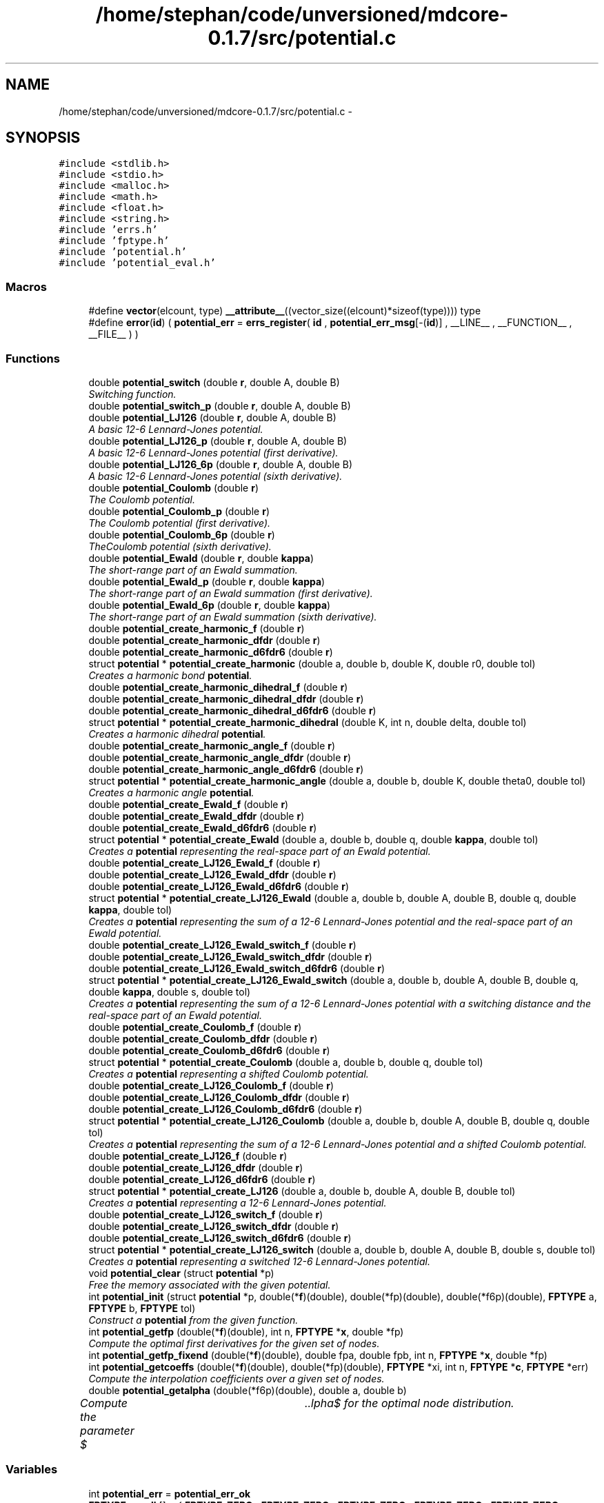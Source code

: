 .TH "/home/stephan/code/unversioned/mdcore-0.1.7/src/potential.c" 3 "Mon Jan 6 2014" "Version 0.1.5" "mdcore" \" -*- nroff -*-
.ad l
.nh
.SH NAME
/home/stephan/code/unversioned/mdcore-0.1.7/src/potential.c \- 
.SH SYNOPSIS
.br
.PP
\fC#include <stdlib\&.h>\fP
.br
\fC#include <stdio\&.h>\fP
.br
\fC#include <malloc\&.h>\fP
.br
\fC#include <math\&.h>\fP
.br
\fC#include <float\&.h>\fP
.br
\fC#include <string\&.h>\fP
.br
\fC#include 'errs\&.h'\fP
.br
\fC#include 'fptype\&.h'\fP
.br
\fC#include 'potential\&.h'\fP
.br
\fC#include 'potential_eval\&.h'\fP
.br

.SS "Macros"

.in +1c
.ti -1c
.RI "#define \fBvector\fP(elcount, type)   \fB__attribute__\fP((vector_size((elcount)*sizeof(type)))) type"
.br
.ti -1c
.RI "#define \fBerror\fP(\fBid\fP)   ( \fBpotential_err\fP = \fBerrs_register\fP( \fBid\fP , \fBpotential_err_msg\fP[-(\fBid\fP)] , __LINE__ , __FUNCTION__ , __FILE__ ) )"
.br
.in -1c
.SS "Functions"

.in +1c
.ti -1c
.RI "double \fBpotential_switch\fP (double \fBr\fP, double A, double B)"
.br
.RI "\fISwitching function\&. \fP"
.ti -1c
.RI "double \fBpotential_switch_p\fP (double \fBr\fP, double A, double B)"
.br
.ti -1c
.RI "double \fBpotential_LJ126\fP (double \fBr\fP, double A, double B)"
.br
.RI "\fIA basic 12-6 Lennard-Jones potential\&. \fP"
.ti -1c
.RI "double \fBpotential_LJ126_p\fP (double \fBr\fP, double A, double B)"
.br
.RI "\fIA basic 12-6 Lennard-Jones potential (first derivative)\&. \fP"
.ti -1c
.RI "double \fBpotential_LJ126_6p\fP (double \fBr\fP, double A, double B)"
.br
.RI "\fIA basic 12-6 Lennard-Jones potential (sixth derivative)\&. \fP"
.ti -1c
.RI "double \fBpotential_Coulomb\fP (double \fBr\fP)"
.br
.RI "\fIThe Coulomb potential\&. \fP"
.ti -1c
.RI "double \fBpotential_Coulomb_p\fP (double \fBr\fP)"
.br
.RI "\fIThe Coulomb potential (first derivative)\&. \fP"
.ti -1c
.RI "double \fBpotential_Coulomb_6p\fP (double \fBr\fP)"
.br
.RI "\fITheCoulomb potential (sixth derivative)\&. \fP"
.ti -1c
.RI "double \fBpotential_Ewald\fP (double \fBr\fP, double \fBkappa\fP)"
.br
.RI "\fIThe short-range part of an Ewald summation\&. \fP"
.ti -1c
.RI "double \fBpotential_Ewald_p\fP (double \fBr\fP, double \fBkappa\fP)"
.br
.RI "\fIThe short-range part of an Ewald summation (first derivative)\&. \fP"
.ti -1c
.RI "double \fBpotential_Ewald_6p\fP (double \fBr\fP, double \fBkappa\fP)"
.br
.RI "\fIThe short-range part of an Ewald summation (sixth derivative)\&. \fP"
.ti -1c
.RI "double \fBpotential_create_harmonic_f\fP (double \fBr\fP)"
.br
.ti -1c
.RI "double \fBpotential_create_harmonic_dfdr\fP (double \fBr\fP)"
.br
.ti -1c
.RI "double \fBpotential_create_harmonic_d6fdr6\fP (double \fBr\fP)"
.br
.ti -1c
.RI "struct \fBpotential\fP * \fBpotential_create_harmonic\fP (double a, double b, double K, double r0, double tol)"
.br
.RI "\fICreates a harmonic bond \fBpotential\fP\&. \fP"
.ti -1c
.RI "double \fBpotential_create_harmonic_dihedral_f\fP (double \fBr\fP)"
.br
.ti -1c
.RI "double \fBpotential_create_harmonic_dihedral_dfdr\fP (double \fBr\fP)"
.br
.ti -1c
.RI "double \fBpotential_create_harmonic_dihedral_d6fdr6\fP (double \fBr\fP)"
.br
.ti -1c
.RI "struct \fBpotential\fP * \fBpotential_create_harmonic_dihedral\fP (double K, int n, double delta, double tol)"
.br
.RI "\fICreates a harmonic dihedral \fBpotential\fP\&. \fP"
.ti -1c
.RI "double \fBpotential_create_harmonic_angle_f\fP (double \fBr\fP)"
.br
.ti -1c
.RI "double \fBpotential_create_harmonic_angle_dfdr\fP (double \fBr\fP)"
.br
.ti -1c
.RI "double \fBpotential_create_harmonic_angle_d6fdr6\fP (double \fBr\fP)"
.br
.ti -1c
.RI "struct \fBpotential\fP * \fBpotential_create_harmonic_angle\fP (double a, double b, double K, double theta0, double tol)"
.br
.RI "\fICreates a harmonic angle \fBpotential\fP\&. \fP"
.ti -1c
.RI "double \fBpotential_create_Ewald_f\fP (double \fBr\fP)"
.br
.ti -1c
.RI "double \fBpotential_create_Ewald_dfdr\fP (double \fBr\fP)"
.br
.ti -1c
.RI "double \fBpotential_create_Ewald_d6fdr6\fP (double \fBr\fP)"
.br
.ti -1c
.RI "struct \fBpotential\fP * \fBpotential_create_Ewald\fP (double a, double b, double q, double \fBkappa\fP, double tol)"
.br
.RI "\fICreates a \fBpotential\fP representing the real-space part of an Ewald potential\&. \fP"
.ti -1c
.RI "double \fBpotential_create_LJ126_Ewald_f\fP (double \fBr\fP)"
.br
.ti -1c
.RI "double \fBpotential_create_LJ126_Ewald_dfdr\fP (double \fBr\fP)"
.br
.ti -1c
.RI "double \fBpotential_create_LJ126_Ewald_d6fdr6\fP (double \fBr\fP)"
.br
.ti -1c
.RI "struct \fBpotential\fP * \fBpotential_create_LJ126_Ewald\fP (double a, double b, double A, double B, double q, double \fBkappa\fP, double tol)"
.br
.RI "\fICreates a \fBpotential\fP representing the sum of a 12-6 Lennard-Jones potential and the real-space part of an Ewald potential\&. \fP"
.ti -1c
.RI "double \fBpotential_create_LJ126_Ewald_switch_f\fP (double \fBr\fP)"
.br
.ti -1c
.RI "double \fBpotential_create_LJ126_Ewald_switch_dfdr\fP (double \fBr\fP)"
.br
.ti -1c
.RI "double \fBpotential_create_LJ126_Ewald_switch_d6fdr6\fP (double \fBr\fP)"
.br
.ti -1c
.RI "struct \fBpotential\fP * \fBpotential_create_LJ126_Ewald_switch\fP (double a, double b, double A, double B, double q, double \fBkappa\fP, double s, double tol)"
.br
.RI "\fICreates a \fBpotential\fP representing the sum of a 12-6 Lennard-Jones potential with a switching distance and the real-space part of an Ewald potential\&. \fP"
.ti -1c
.RI "double \fBpotential_create_Coulomb_f\fP (double \fBr\fP)"
.br
.ti -1c
.RI "double \fBpotential_create_Coulomb_dfdr\fP (double \fBr\fP)"
.br
.ti -1c
.RI "double \fBpotential_create_Coulomb_d6fdr6\fP (double \fBr\fP)"
.br
.ti -1c
.RI "struct \fBpotential\fP * \fBpotential_create_Coulomb\fP (double a, double b, double q, double tol)"
.br
.RI "\fICreates a \fBpotential\fP representing a shifted Coulomb potential\&. \fP"
.ti -1c
.RI "double \fBpotential_create_LJ126_Coulomb_f\fP (double \fBr\fP)"
.br
.ti -1c
.RI "double \fBpotential_create_LJ126_Coulomb_dfdr\fP (double \fBr\fP)"
.br
.ti -1c
.RI "double \fBpotential_create_LJ126_Coulomb_d6fdr6\fP (double \fBr\fP)"
.br
.ti -1c
.RI "struct \fBpotential\fP * \fBpotential_create_LJ126_Coulomb\fP (double a, double b, double A, double B, double q, double tol)"
.br
.RI "\fICreates a \fBpotential\fP representing the sum of a 12-6 Lennard-Jones potential and a shifted Coulomb potential\&. \fP"
.ti -1c
.RI "double \fBpotential_create_LJ126_f\fP (double \fBr\fP)"
.br
.ti -1c
.RI "double \fBpotential_create_LJ126_dfdr\fP (double \fBr\fP)"
.br
.ti -1c
.RI "double \fBpotential_create_LJ126_d6fdr6\fP (double \fBr\fP)"
.br
.ti -1c
.RI "struct \fBpotential\fP * \fBpotential_create_LJ126\fP (double a, double b, double A, double B, double tol)"
.br
.RI "\fICreates a \fBpotential\fP representing a 12-6 Lennard-Jones potential\&. \fP"
.ti -1c
.RI "double \fBpotential_create_LJ126_switch_f\fP (double \fBr\fP)"
.br
.ti -1c
.RI "double \fBpotential_create_LJ126_switch_dfdr\fP (double \fBr\fP)"
.br
.ti -1c
.RI "double \fBpotential_create_LJ126_switch_d6fdr6\fP (double \fBr\fP)"
.br
.ti -1c
.RI "struct \fBpotential\fP * \fBpotential_create_LJ126_switch\fP (double a, double b, double A, double B, double s, double tol)"
.br
.RI "\fICreates a \fBpotential\fP representing a switched 12-6 Lennard-Jones potential\&. \fP"
.ti -1c
.RI "void \fBpotential_clear\fP (struct \fBpotential\fP *p)"
.br
.RI "\fIFree the memory associated with the given potential\&. \fP"
.ti -1c
.RI "int \fBpotential_init\fP (struct \fBpotential\fP *p, double(*\fBf\fP)(double), double(*fp)(double), double(*f6p)(double), \fBFPTYPE\fP a, \fBFPTYPE\fP b, \fBFPTYPE\fP tol)"
.br
.RI "\fIConstruct a \fBpotential\fP from the given function\&. \fP"
.ti -1c
.RI "int \fBpotential_getfp\fP (double(*\fBf\fP)(double), int n, \fBFPTYPE\fP *\fBx\fP, double *fp)"
.br
.RI "\fICompute the optimal first derivatives for the given set of nodes\&. \fP"
.ti -1c
.RI "int \fBpotential_getfp_fixend\fP (double(*\fBf\fP)(double), double fpa, double fpb, int n, \fBFPTYPE\fP *\fBx\fP, double *fp)"
.br
.ti -1c
.RI "int \fBpotential_getcoeffs\fP (double(*\fBf\fP)(double), double(*fp)(double), \fBFPTYPE\fP *xi, int n, \fBFPTYPE\fP *\fBc\fP, \fBFPTYPE\fP *err)"
.br
.RI "\fICompute the interpolation coefficients over a given set of nodes\&. \fP"
.ti -1c
.RI "double \fBpotential_getalpha\fP (double(*f6p)(double), double a, double b)"
.br
.RI "\fICompute the parameter $\alpha$ for the optimal node distribution\&. \fP"
.in -1c
.SS "Variables"

.in +1c
.ti -1c
.RI "int \fBpotential_err\fP = \fBpotential_err_ok\fP"
.br
.ti -1c
.RI "\fBFPTYPE\fP \fBc_null\fP [] = { \fBFPTYPE_ZERO\fP , \fBFPTYPE_ZERO\fP , \fBFPTYPE_ZERO\fP , \fBFPTYPE_ZERO\fP , \fBFPTYPE_ZERO\fP , \fBFPTYPE_ZERO\fP , \fBFPTYPE_ZERO\fP , \fBFPTYPE_ZERO\fP }"
.br
.ti -1c
.RI "struct \fBpotential\fP \fBpotential_null\fP = { { \fBFPTYPE_ZERO\fP , \fBFPTYPE_ZERO\fP , \fBFPTYPE_ZERO\fP , \fBFPTYPE_ZERO\fP } , \fBc_null\fP , 0\&.0 , DBL_MAX , \fBpotential_flag_none\fP , 1 }"
.br
.ti -1c
.RI "char * \fBpotential_err_msg\fP [6]"
.br
.ti -1c
.RI "double \fBpotential_create_harmonic_K\fP"
.br
.ti -1c
.RI "double \fBpotential_create_harmonic_r0\fP"
.br
.ti -1c
.RI "double \fBpotential_create_harmonic_dihedral_K\fP"
.br
.ti -1c
.RI "int \fBpotential_create_harmonic_dihedral_n\fP"
.br
.ti -1c
.RI "double \fBpotential_create_harmonic_dihedral_delta\fP"
.br
.ti -1c
.RI "double \fBpotential_create_harmonic_angle_K\fP"
.br
.ti -1c
.RI "double \fBpotential_create_harmonic_angle_theta0\fP"
.br
.ti -1c
.RI "double \fBpotential_create_Ewald_q\fP"
.br
.ti -1c
.RI "double \fBpotential_create_Ewald_kappa\fP"
.br
.ti -1c
.RI "double \fBpotential_create_LJ126_Ewald_A\fP"
.br
.ti -1c
.RI "double \fBpotential_create_LJ126_Ewald_B\fP"
.br
.ti -1c
.RI "double \fBpotential_create_LJ126_Ewald_kappa\fP"
.br
.ti -1c
.RI "double \fBpotential_create_LJ126_Ewald_q\fP"
.br
.ti -1c
.RI "double \fBpotential_create_LJ126_Ewald_switch_A\fP"
.br
.ti -1c
.RI "double \fBpotential_create_LJ126_Ewald_switch_B\fP"
.br
.ti -1c
.RI "double \fBpotential_create_LJ126_Ewald_switch_kappa\fP"
.br
.ti -1c
.RI "double \fBpotential_create_LJ126_Ewald_switch_q\fP"
.br
.ti -1c
.RI "double \fBpotential_create_LJ126_Ewald_switch_s\fP"
.br
.ti -1c
.RI "double \fBpotential_create_LJ126_Ewald_switch_cutoff\fP"
.br
.ti -1c
.RI "double \fBpotential_create_Coulomb_q\fP"
.br
.ti -1c
.RI "double \fBpotential_create_Coulomb_b\fP"
.br
.ti -1c
.RI "double \fBpotential_create_LJ126_Coulomb_q\fP"
.br
.ti -1c
.RI "double \fBpotential_create_LJ126_Coulomb_b\fP"
.br
.ti -1c
.RI "double \fBpotential_create_LJ126_Coulomb_A\fP"
.br
.ti -1c
.RI "double \fBpotential_create_LJ126_Coulomb_B\fP"
.br
.ti -1c
.RI "double \fBpotential_create_LJ126_A\fP"
.br
.ti -1c
.RI "double \fBpotential_create_LJ126_B\fP"
.br
.ti -1c
.RI "double \fBpotential_create_LJ126_switch_A\fP"
.br
.ti -1c
.RI "double \fBpotential_create_LJ126_switch_B\fP"
.br
.ti -1c
.RI "double \fBpotential_create_LJ126_switch_s\fP"
.br
.ti -1c
.RI "double \fBpotential_create_LJ126_switch_cutoff\fP"
.br
.in -1c
.SH "Macro Definition Documentation"
.PP 
.SS "#define error(\fBid\fP)   ( \fBpotential_err\fP = \fBerrs_register\fP( \fBid\fP , \fBpotential_err_msg\fP[-(\fBid\fP)] , __LINE__ , __FUNCTION__ , __FILE__ ) )"

.SS "#define vector(elcount, type)   \fB__attribute__\fP((vector_size((elcount)*sizeof(type)))) type"
Macro to easily define vector types\&. 
.SH "Function Documentation"
.PP 
.SS "void potential_clear (struct \fBpotential\fP *p)"

.PP
Free the memory associated with the given potential\&. 
.PP
\fBParameters:\fP
.RS 4
\fIp\fP Pointer to the \fBpotential\fP to clear\&. 
.RE
.PP

.SS "double potential_Coulomb (doubler)\fC [inline]\fP"

.PP
The Coulomb potential\&. 
.PP
\fBParameters:\fP
.RS 4
\fIr\fP The interaction radius\&.
.RE
.PP
\fBReturns:\fP
.RS 4
The potential $ \frac{1}{4\pi r} $ evaluated at \fCr\fP\&. 
.RE
.PP

.SS "double potential_Coulomb_6p (doubler)\fC [inline]\fP"

.PP
TheCoulomb potential (sixth derivative)\&. 
.PP
\fBParameters:\fP
.RS 4
\fIr\fP The interaction radius\&.
.RE
.PP
\fBReturns:\fP
.RS 4
The sixth derivative of the potential $ \frac{1}{4\pi r} $ evaluated at \fCr\fP\&. 
.RE
.PP

.SS "double potential_Coulomb_p (doubler)\fC [inline]\fP"

.PP
The Coulomb potential (first derivative)\&. 
.PP
\fBParameters:\fP
.RS 4
\fIr\fP The interaction radius\&.
.RE
.PP
\fBReturns:\fP
.RS 4
The first derivative of the potential $ \frac{1}{4\pi r} $ evaluated at \fCr\fP\&. 
.RE
.PP

.SS "struct \fBpotential\fP* potential_create_Coulomb (doublea, doubleb, doubleq, doubletol)"

.PP
Creates a \fBpotential\fP representing a shifted Coulomb potential\&. 
.PP
\fBParameters:\fP
.RS 4
\fIa\fP The smallest radius for which the potential will be constructed\&. 
.br
\fIb\fP The largest radius for which the potential will be constructed\&. 
.br
\fIq\fP The charge scaling of the potential\&. 
.br
\fItol\fP The tolerance to which the interpolation should match the exact potential\&.
.RE
.PP
\fBReturns:\fP
.RS 4
A newly-allocated \fBpotential\fP representing the potential $ \frac{1}{4\pi r} $ in $[a,b]$ or \fCNULL\fP on error (see \fBpotential_err\fP)\&. 
.RE
.PP

.SS "double potential_create_Coulomb_d6fdr6 (doubler)"

.SS "double potential_create_Coulomb_dfdr (doubler)"

.SS "double potential_create_Coulomb_f (doubler)"

.SS "struct \fBpotential\fP* potential_create_Ewald (doublea, doubleb, doubleq, doublekappa, doubletol)"

.PP
Creates a \fBpotential\fP representing the real-space part of an Ewald potential\&. 
.PP
\fBParameters:\fP
.RS 4
\fIa\fP The smallest radius for which the potential will be constructed\&. 
.br
\fIb\fP The largest radius for which the potential will be constructed\&. 
.br
\fIq\fP The charge scaling of the potential\&. 
.br
\fIkappa\fP The screening distance of the Ewald potential\&. 
.br
\fItol\fP The tolerance to which the interpolation should match the exact potential\&.
.RE
.PP
\fBReturns:\fP
.RS 4
A newly-allocated \fBpotential\fP representing the potential $ q\frac{\mbox{erfc}(\kappa r}{r} $ in $[a,b]$ or \fCNULL\fP on error (see \fBpotential_err\fP)\&. 
.RE
.PP

.SS "double potential_create_Ewald_d6fdr6 (doubler)"

.SS "double potential_create_Ewald_dfdr (doubler)"

.SS "double potential_create_Ewald_f (doubler)"

.SS "struct \fBpotential\fP* potential_create_harmonic (doublea, doubleb, doubleK, doubler0, doubletol)"

.PP
Creates a harmonic bond \fBpotential\fP\&. 
.PP
\fBParameters:\fP
.RS 4
\fIa\fP The smallest radius for which the potential will be constructed\&. 
.br
\fIb\fP The largest radius for which the potential will be constructed\&. 
.br
\fIK\fP The energy of the bond\&. 
.br
\fIr0\fP The minimum energy distance\&. 
.br
\fItol\fP The tolerance to which the interpolation should match the exact potential\&.
.RE
.PP
\fBReturns:\fP
.RS 4
A newly-allocated \fBpotential\fP representing the potential $ K(r-r_0)^2 $ in $[a,b]$ or \fCNULL\fP on error (see \fBpotential_err\fP)\&. 
.RE
.PP

.SS "struct \fBpotential\fP* potential_create_harmonic_angle (doublea, doubleb, doubleK, doubletheta0, doubletol)"

.PP
Creates a harmonic angle \fBpotential\fP\&. 
.PP
\fBParameters:\fP
.RS 4
\fIa\fP The smallest angle for which the potential will be constructed\&. 
.br
\fIb\fP The largest angle for which the potential will be constructed\&. 
.br
\fIK\fP The energy of the angle\&. 
.br
\fItheta0\fP The minimum energy angle\&. 
.br
\fItol\fP The tolerance to which the interpolation should match the exact potential\&.
.RE
.PP
\fBReturns:\fP
.RS 4
A newly-allocated \fBpotential\fP representing the potential $ K(\arccos(r)-r_0)^2 $ in $[a,b]$ or \fCNULL\fP on error (see \fBpotential_err\fP)\&. 
.RE
.PP

.SS "double potential_create_harmonic_angle_d6fdr6 (doubler)"

.SS "double potential_create_harmonic_angle_dfdr (doubler)"

.SS "double potential_create_harmonic_angle_f (doubler)"

.SS "double potential_create_harmonic_d6fdr6 (doubler)"

.SS "double potential_create_harmonic_dfdr (doubler)"

.SS "struct \fBpotential\fP* potential_create_harmonic_dihedral (doubleK, intn, doubledelta, doubletol)"

.PP
Creates a harmonic dihedral \fBpotential\fP\&. 
.PP
\fBParameters:\fP
.RS 4
\fIK\fP The energy of the dihedral\&. 
.br
\fIn\fP The multiplicity of the dihedral\&. 
.br
\fIdelta\fP The minimum energy dihedral\&. 
.br
\fItol\fP The tolerance to which the interpolation should match the exact potential\&.
.RE
.PP
\fBReturns:\fP
.RS 4
A newly-allocated \fBpotential\fP representing the potential $ K(1 + \cos(n\arccos(r)-delta) $ in $[-1,1]$ or \fCNULL\fP on error (see \fBpotential_err\fP)\&. 
.RE
.PP

.SS "double potential_create_harmonic_dihedral_d6fdr6 (doubler)"

.SS "double potential_create_harmonic_dihedral_dfdr (doubler)"

.SS "double potential_create_harmonic_dihedral_f (doubler)"

.SS "double potential_create_harmonic_f (doubler)"

.SS "struct \fBpotential\fP* potential_create_LJ126 (doublea, doubleb, doubleA, doubleB, doubletol)"

.PP
Creates a \fBpotential\fP representing a 12-6 Lennard-Jones potential\&. 
.PP
\fBParameters:\fP
.RS 4
\fIa\fP The smallest radius for which the potential will be constructed\&. 
.br
\fIb\fP The largest radius for which the potential will be constructed\&. 
.br
\fIA\fP The first parameter of the Lennard-Jones potential\&. 
.br
\fIB\fP The second parameter of the Lennard-Jones potential\&. 
.br
\fItol\fP The tolerance to which the interpolation should match the exact potential\&.
.RE
.PP
\fBReturns:\fP
.RS 4
A newly-allocated \fBpotential\fP representing the potential $ \left( \frac{A}{r^{12}} - \frac{B}{r^6} \right) $ in $[a,b]$ or \fCNULL\fP on error (see \fBpotential_err\fP)\&. 
.RE
.PP

.SS "struct \fBpotential\fP* potential_create_LJ126_Coulomb (doublea, doubleb, doubleA, doubleB, doubleq, doubletol)"

.PP
Creates a \fBpotential\fP representing the sum of a 12-6 Lennard-Jones potential and a shifted Coulomb potential\&. 
.PP
\fBParameters:\fP
.RS 4
\fIa\fP The smallest radius for which the potential will be constructed\&. 
.br
\fIb\fP The largest radius for which the potential will be constructed\&. 
.br
\fIA\fP The first parameter of the Lennard-Jones potential\&. 
.br
\fIB\fP The second parameter of the Lennard-Jones potential\&. 
.br
\fIq\fP The charge scaling of the potential\&. 
.br
\fItol\fP The tolerance to which the interpolation should match the exact potential\&.
.RE
.PP
\fBReturns:\fP
.RS 4
A newly-allocated \fBpotential\fP representing the potential $ \left( \frac{A}{r^{12}} - \frac{B}{r^6} \right) $ in $[a,b]$ or \fCNULL\fP on error (see \fBpotential_err\fP)\&. 
.RE
.PP

.SS "double potential_create_LJ126_Coulomb_d6fdr6 (doubler)"

.SS "double potential_create_LJ126_Coulomb_dfdr (doubler)"

.SS "double potential_create_LJ126_Coulomb_f (doubler)"

.SS "double potential_create_LJ126_d6fdr6 (doubler)"

.SS "double potential_create_LJ126_dfdr (doubler)"

.SS "struct \fBpotential\fP* potential_create_LJ126_Ewald (doublea, doubleb, doubleA, doubleB, doubleq, doublekappa, doubletol)"

.PP
Creates a \fBpotential\fP representing the sum of a 12-6 Lennard-Jones potential and the real-space part of an Ewald potential\&. 
.PP
\fBParameters:\fP
.RS 4
\fIa\fP The smallest radius for which the potential will be constructed\&. 
.br
\fIb\fP The largest radius for which the potential will be constructed\&. 
.br
\fIA\fP The first parameter of the Lennard-Jones potential\&. 
.br
\fIB\fP The second parameter of the Lennard-Jones potential\&. 
.br
\fIq\fP The charge scaling of the potential\&. 
.br
\fIkappa\fP The screening distance of the Ewald potential\&. 
.br
\fItol\fP The tolerance to which the interpolation should match the exact potential\&.
.RE
.PP
\fBReturns:\fP
.RS 4
A newly-allocated \fBpotential\fP representing the potential $ \left( \frac{A}{r^{12}} - \frac{B}{r^6} \right) $ in $[a,b]$ or \fCNULL\fP on error (see \fBpotential_err\fP)\&. 
.RE
.PP

.SS "double potential_create_LJ126_Ewald_d6fdr6 (doubler)"

.SS "double potential_create_LJ126_Ewald_dfdr (doubler)"

.SS "double potential_create_LJ126_Ewald_f (doubler)"

.SS "struct \fBpotential\fP* potential_create_LJ126_Ewald_switch (doublea, doubleb, doubleA, doubleB, doubleq, doublekappa, doubles, doubletol)"

.PP
Creates a \fBpotential\fP representing the sum of a 12-6 Lennard-Jones potential with a switching distance and the real-space part of an Ewald potential\&. 
.PP
\fBParameters:\fP
.RS 4
\fIa\fP The smallest radius for which the potential will be constructed\&. 
.br
\fIb\fP The largest radius for which the potential will be constructed\&. 
.br
\fIA\fP The first parameter of the Lennard-Jones potential\&. 
.br
\fIB\fP The second parameter of the Lennard-Jones potential\&. 
.br
\fIq\fP The charge scaling of the potential\&. 
.br
\fIs\fP The switching distance\&. 
.br
\fIkappa\fP The screening distance of the Ewald potential\&. 
.br
\fItol\fP The tolerance to which the interpolation should match the exact potential\&.
.RE
.PP
\fBReturns:\fP
.RS 4
A newly-allocated \fBpotential\fP representing the potential $ \left( \frac{A}{r^{12}} - \frac{B}{r^6} \right) $ in $[a,b]$ or \fCNULL\fP on error (see \fBpotential_err\fP)\&. 
.RE
.PP

.SS "double potential_create_LJ126_Ewald_switch_d6fdr6 (doubler)"

.SS "double potential_create_LJ126_Ewald_switch_dfdr (doubler)"

.SS "double potential_create_LJ126_Ewald_switch_f (doubler)"

.SS "double potential_create_LJ126_f (doubler)"

.SS "struct \fBpotential\fP* potential_create_LJ126_switch (doublea, doubleb, doubleA, doubleB, doubles, doubletol)"

.PP
Creates a \fBpotential\fP representing a switched 12-6 Lennard-Jones potential\&. 
.PP
\fBParameters:\fP
.RS 4
\fIa\fP The smallest radius for which the potential will be constructed\&. 
.br
\fIb\fP The largest radius for which the potential will be constructed\&. 
.br
\fIA\fP The first parameter of the Lennard-Jones potential\&. 
.br
\fIB\fP The second parameter of the Lennard-Jones potential\&. 
.br
\fIs\fP The switchting length 
.br
\fItol\fP The tolerance to which the interpolation should match the exact potential\&.
.RE
.PP
\fBReturns:\fP
.RS 4
A newly-allocated \fBpotential\fP representing the potential $ \left( \frac{A}{r^{12}} - \frac{B}{r^6} \right) $ in $[a,b]$ or \fCNULL\fP on error (see \fBpotential_err\fP)\&. 
.RE
.PP

.SS "double potential_create_LJ126_switch_d6fdr6 (doubler)"

.SS "double potential_create_LJ126_switch_dfdr (doubler)"

.SS "double potential_create_LJ126_switch_f (doubler)"

.SS "double potential_Ewald (doubler, doublekappa)\fC [inline]\fP"

.PP
The short-range part of an Ewald summation\&. 
.PP
\fBParameters:\fP
.RS 4
\fIr\fP The interaction radius\&. 
.br
\fIkappa\fP The screening length of the Ewald summation\&.
.RE
.PP
\fBReturns:\fP
.RS 4
The potential $ \frac{\mbox{erfc}( \kappa r )}{r} $ evaluated at \fCr\fP\&. 
.RE
.PP

.SS "double potential_Ewald_6p (doubler, doublekappa)\fC [inline]\fP"

.PP
The short-range part of an Ewald summation (sixth derivative)\&. 
.PP
\fBParameters:\fP
.RS 4
\fIr\fP The interaction radius\&. 
.br
\fIkappa\fP The screening length of the Ewald summation\&.
.RE
.PP
\fBReturns:\fP
.RS 4
The sixth derivative of the potential $ \frac{\mbox{erfc}( \kappa r )}{r} $ evaluated at \fCr\fP\&. 
.RE
.PP

.SS "double potential_Ewald_p (doubler, doublekappa)\fC [inline]\fP"

.PP
The short-range part of an Ewald summation (first derivative)\&. 
.PP
\fBParameters:\fP
.RS 4
\fIr\fP The interaction radius\&. 
.br
\fIkappa\fP The screening length of the Ewald summation\&.
.RE
.PP
\fBReturns:\fP
.RS 4
The first derivative of the potential $ \frac{\mbox{erfc}( \kappa r )}{r} $ evaluated at \fCr\fP\&. 
.RE
.PP

.SS "double potential_getalpha (double(*)(double)f6p, doublea, doubleb)"

.PP
Compute the parameter $\alpha$ for the optimal node distribution\&. 
.PP
\fBParameters:\fP
.RS 4
\fIf6p\fP Pointer to a function representing the 6th derivative of the interpoland\&. 
.br
\fIa\fP Left limit of the interpolation\&. 
.br
\fIb\fP Right limit of the interpolation\&.
.RE
.PP
\fBReturns:\fP
.RS 4
The computed value for $\alpha$\&.
.RE
.PP
The value $\alpha$ is computed using Brent's algortihm to 4 decimal digits\&. 
.SS "int potential_getcoeffs (double(*)(double)f, double(*)(double)fp, \fBFPTYPE\fP *xi, intn, \fBFPTYPE\fP *c, \fBFPTYPE\fP *err)"

.PP
Compute the interpolation coefficients over a given set of nodes\&. 
.PP
\fBParameters:\fP
.RS 4
\fIf\fP Pointer to the function to be interpolated\&. 
.br
\fIfp\fP Pointer to the first derivative of \fCf\fP\&. 
.br
\fIxi\fP Pointer to an array of nodes between whicht the function \fCf\fP will be interpolated\&. 
.br
\fIn\fP Number of nodes in \fCxi\fP\&. 
.br
\fIc\fP Pointer to an array in which to store the interpolation coefficients\&. 
.br
\fIerr\fP Pointer to a floating-point value in which an approximation of the interpolation error, relative to the maximum of f in each interval, is stored\&.
.RE
.PP
\fBReturns:\fP
.RS 4
\fBpotential_err_ok\fP or < 0 on error (see \fBpotential_err\fP)\&.
.RE
.PP
Compute the coefficients of the function \fCf\fP with derivative \fCfp\fP over the \fCn\fP intervals between the \fCxi\fP and store an estimate of the maximum locally relative interpolation error in \fCerr\fP\&.
.PP
The array to which \fCc\fP points must be large enough to hold at least \fBpotential_degree\fP x \fCn\fP values of type \fBFPTYPE\fP\&. 
.SS "int potential_getfp (double(*)(double)f, intn, \fBFPTYPE\fP *x, double *fp)"

.PP
Compute the optimal first derivatives for the given set of nodes\&. 
.PP
\fBParameters:\fP
.RS 4
\fIf\fP Pointer to the function to be interpolated\&. 
.br
\fIn\fP Number of intervals\&. 
.br
\fIxi\fP Pointer to an array of nodes between whicht the function \fCf\fP will be interpolated\&. 
.br
\fIfp\fP Pointer to an array in which to store the first derivatives of \fCf\fP\&.
.RE
.PP
\fBReturns:\fP
.RS 4
\fBpotential_err_ok\fP or < 0 on error (see \fBpotential_err\fP)\&. 
.RE
.PP

.SS "int potential_getfp_fixend (double(*)(double)f, doublefpa, doublefpb, intn, \fBFPTYPE\fP *x, double *fp)"

.SS "int potential_init (struct \fBpotential\fP *p, double(*)(double)f, double(*)(double)fp, double(*)(double)f6p, \fBFPTYPE\fPa, \fBFPTYPE\fPb, \fBFPTYPE\fPtol)"

.PP
Construct a \fBpotential\fP from the given function\&. 
.PP
\fBParameters:\fP
.RS 4
\fIp\fP A pointer to an empty \fBpotential\fP\&. 
.br
\fIf\fP A pointer to the potential function to be interpolated\&. 
.br
\fIfp\fP A pointer to the first derivative of \fCf\fP\&. 
.br
\fIf6p\fP A pointer to the sixth derivative of \fCf\fP\&. 
.br
\fIa\fP The smallest radius for which the potential will be constructed\&. 
.br
\fIb\fP The largest radius for which the potential will be constructed\&. 
.br
\fItol\fP The absolute tolerance to which the interpolation should match the exact potential\&.
.RE
.PP
\fBReturns:\fP
.RS 4
\fBpotential_err_ok\fP or <0 on error (see \fBpotential_err\fP)\&.
.RE
.PP
Computes an interpolated potential function from \fCf\fP in \fC\fP[a,b] to the locally relative tolerance \fCtol\fP\&.
.PP
The sixth derivative \fCf6p\fP is used to compute the optimal node distribution\&. If \fCf6p\fP is \fCNULL\fP, the derivative is approximated numerically\&.
.PP
The zeroth interval contains a linear extension of \fCf\fP for values < a\&. 
.SS "double potential_LJ126 (doubler, doubleA, doubleB)\fC [inline]\fP"

.PP
A basic 12-6 Lennard-Jones potential\&. 
.PP
\fBParameters:\fP
.RS 4
\fIr\fP The interaction radius\&. 
.br
\fIA\fP First parameter of the potential\&. 
.br
\fIB\fP Second parameter of the potential\&.
.RE
.PP
\fBReturns:\fP
.RS 4
The potential $ \left( \frac{A}{r^{12}} - \frac{B}{r^6} \right) $ evaluated at \fCr\fP\&. 
.RE
.PP

.SS "double potential_LJ126_6p (doubler, doubleA, doubleB)\fC [inline]\fP"

.PP
A basic 12-6 Lennard-Jones potential (sixth derivative)\&. 
.PP
\fBParameters:\fP
.RS 4
\fIr\fP The interaction radius\&. 
.br
\fIA\fP First parameter of the potential\&. 
.br
\fIB\fP Second parameter of the potential\&.
.RE
.PP
\fBReturns:\fP
.RS 4
The sixth derivative of the potential $ \left( \frac{A}{r^{12}} - \frac{B}{r^6} \right) $ evaluated at \fCr\fP\&. 
.RE
.PP

.SS "double potential_LJ126_p (doubler, doubleA, doubleB)\fC [inline]\fP"

.PP
A basic 12-6 Lennard-Jones potential (first derivative)\&. 
.PP
\fBParameters:\fP
.RS 4
\fIr\fP The interaction radius\&. 
.br
\fIA\fP First parameter of the potential\&. 
.br
\fIB\fP Second parameter of the potential\&.
.RE
.PP
\fBReturns:\fP
.RS 4
The first derivative of the potential $ \left( \frac{A}{r^{12}} - \frac{B}{r^6} \right) $ evaluated at \fCr\fP\&. 
.RE
.PP

.SS "double potential_switch (doubler, doubleA, doubleB)\fC [inline]\fP"

.PP
Switching function\&. 
.PP
\fBParameters:\fP
.RS 4
\fIr\fP The radius\&. 
.br
\fIA\fP The start of the switching region\&. 
.br
\fIB\fP The end of the switching region\&. 
.RE
.PP

.SS "double potential_switch_p (doubler, doubleA, doubleB)\fC [inline]\fP"

.SH "Variable Documentation"
.PP 
.SS "\fBFPTYPE\fP c_null[] = { \fBFPTYPE_ZERO\fP , \fBFPTYPE_ZERO\fP , \fBFPTYPE_ZERO\fP , \fBFPTYPE_ZERO\fP , \fBFPTYPE_ZERO\fP , \fBFPTYPE_ZERO\fP , \fBFPTYPE_ZERO\fP , \fBFPTYPE_ZERO\fP }"
The null potential 
.SS "double potential_create_Coulomb_b"

.SS "double potential_create_Coulomb_q"

.SS "double potential_create_Ewald_kappa"

.SS "double potential_create_Ewald_q"

.SS "double potential_create_harmonic_angle_K"

.SS "double potential_create_harmonic_angle_theta0"

.SS "double potential_create_harmonic_dihedral_delta"

.SS "double potential_create_harmonic_dihedral_K"

.SS "int potential_create_harmonic_dihedral_n"

.SS "double potential_create_harmonic_K"

.SS "double potential_create_harmonic_r0"

.SS "double potential_create_LJ126_A"

.SS "double potential_create_LJ126_B"

.SS "double potential_create_LJ126_Coulomb_A"

.SS "double potential_create_LJ126_Coulomb_b"

.SS "double potential_create_LJ126_Coulomb_B"

.SS "double potential_create_LJ126_Coulomb_q"

.SS "double potential_create_LJ126_Ewald_A"

.SS "double potential_create_LJ126_Ewald_B"

.SS "double potential_create_LJ126_Ewald_kappa"

.SS "double potential_create_LJ126_Ewald_q"

.SS "double potential_create_LJ126_Ewald_switch_A"

.SS "double potential_create_LJ126_Ewald_switch_B"

.SS "double potential_create_LJ126_Ewald_switch_cutoff"

.SS "double potential_create_LJ126_Ewald_switch_kappa"

.SS "double potential_create_LJ126_Ewald_switch_q"

.SS "double potential_create_LJ126_Ewald_switch_s"

.SS "double potential_create_LJ126_switch_A"

.SS "double potential_create_LJ126_switch_B"

.SS "double potential_create_LJ126_switch_cutoff"

.SS "double potential_create_LJ126_switch_s"

.SS "int potential_err = \fBpotential_err_ok\fP"
The last error 
.SS "char* potential_err_msg[6]"
\fBInitial value:\fP
.PP
.nf
= {
        "Nothing bad happened\&.",
    "An unexpected NULL pointer was encountered\&.",
    "A call to malloc failed, probably due to insufficient memory\&.",
    "The requested value was out of bounds\&.",
    "Not yet implemented\&.",
    "Maximum number of intervals reached before tolerance satisfied\&."
        }
.fi
.SS "struct \fBpotential\fP potential_null = { { \fBFPTYPE_ZERO\fP , \fBFPTYPE_ZERO\fP , \fBFPTYPE_ZERO\fP , \fBFPTYPE_ZERO\fP } , \fBc_null\fP , 0\&.0 , DBL_MAX , \fBpotential_flag_none\fP , 1 }"
Fictitious null potential\&. 
.SH "Author"
.PP 
Generated automatically by Doxygen for mdcore from the source code\&.
